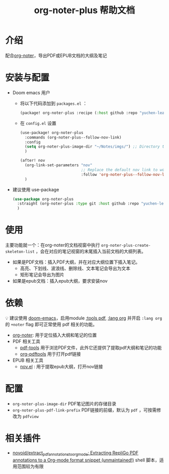 #+TITLE: org-noter-plus 帮助文档

* 介绍
配合[[https://github.com/weirdNox/org-noter][org-noter]]，导出PDF或EPUB文档的大纲及笔记
* 安装与配置
- Doom emacs 用户
  + 将以下代码添加到 =packages.el= ：
    #+BEGIN_SRC emacs-lisp
  (package! org-noter-plus :recipe (:host github :repo "yuchen-lea/org-noter-plus"))
    #+END_SRC
  + 在 =config.el= 设置
    #+BEGIN_SRC emacs-lisp
(use-package! org-noter-plus
  :commands (org-noter-plus--follow-nov-link)
  :config
  (setq org-noter-plus-image-dir "~/Notes/imgs/") ;; Directory to store images extracted from pdf files
  )

(after! nov
  (org-link-set-parameters "nov"
                           ;; Replace the default nov link to work better with org-noter
                           :follow 'org-noter-plus--follow-nov-link)
  )
    #+END_SRC
- 建议使用 use-package
  #+BEGIN_SRC emacs-lisp
  (use-package org-noter-plus
    :straight (org-noter-plus :type git :host github :repo "yuchen-lea/org-noter-plus")
    )
  #+END_SRC
* 使用
主要功能就一个：在org-noter的文档视窗中执行 =org-noter-plus-create-skeleton-list= ，会在对应的笔记视窗的末尾插入当前文档的大纲列表。

- 如果是PDF文档：插入PDF大纲，并在对应大纲位置下插入笔记。
  + 高亮、下划线、波浪线、删除线、文本笔记会导出为文本
  + 矩形笔记会导出为图片
- 如果是epub文档：插入epub大纲，要求安装nov
* 依赖
💡 建议使用 [[https://github.com/hlissner/doom-emacs/][doom-emacs]]，启用module [[https://github.com/hlissner/doom-emacs/blob/develop/modules/tools/pdf/README.org][:tools pdf]], [[https://github.com/hlissner/doom-emacs/blob/develop/modules/lang/org/README.org][:lang org]] 并开启 =:lang org= 的 =+noter= flag 即可正常使用 pdf 相关的功能。

- [[https://github.com/weirdNox/org-noter][org-noter]]: 用于定位插入大纲和笔记的位置
- PDF 相关工具
  + [[https://github.com/politza/pdf-tools#compilation][pdf-tools]] 用于浏览PDF文件，此外它还提供了提取pdf大纲和笔记的功能
  + [[https://github.com/fuxialexander/org-pdftools][org-pdftools]] 用于打开pdf链接
- EPUB 相关工具
  + [[https://github.com/wasamasa/nov.el][nov.el]] : 用于提取epub大纲，打开nov链接
* 配置
- =org-noter-plus-image-dir= PDF笔记图片的存储目录
- =org-noter-plus-pdf-link-prefix= PDF链接的前缀，默认为 ~pdf~ ，可按需修改为 ~pdfview~
* 相关插件
- [[https://github.com/novoid/extract_pdf_annotations_to_orgmode][novoid/extract_pdf_annotations_to_orgmode: Extracting RepliGo PDF annotations to a Org-mode format snippet (unmaintained!)]] shell 脚本，适用范围较为有限
